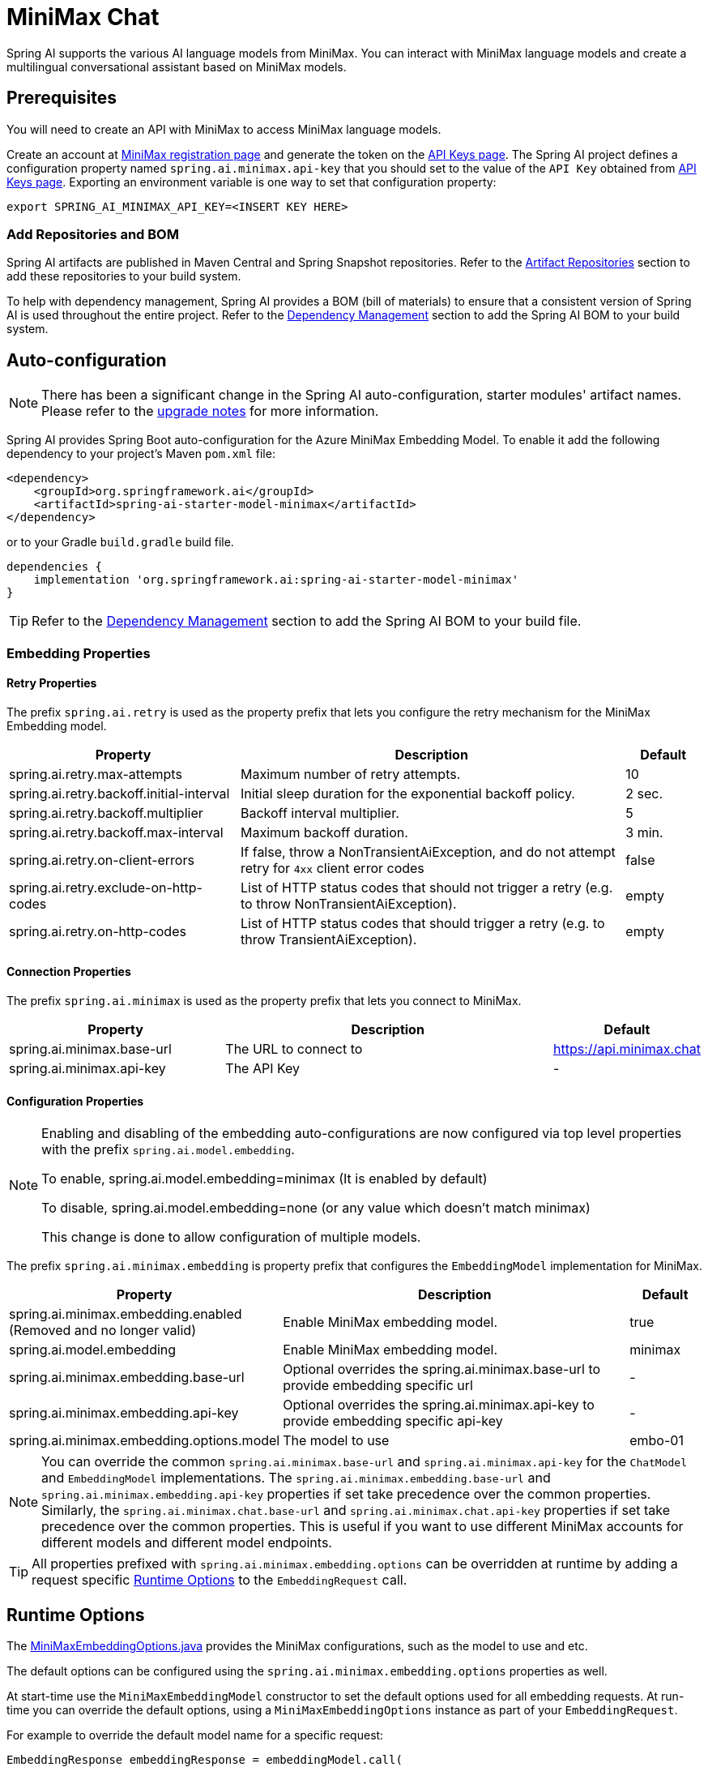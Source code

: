 = MiniMax Chat

Spring AI supports the various AI language models from MiniMax. You can interact with MiniMax language models and create a multilingual conversational assistant based on MiniMax models.

== Prerequisites

You will need to create an API with MiniMax to access MiniMax language models.

Create an account at https://www.minimaxi.com/login[MiniMax registration page] and generate the token on the https://www.minimaxi.com/user-center/basic-information/interface-key[API Keys page].
The Spring AI project defines a configuration property named `spring.ai.minimax.api-key` that you should set to the value of the `API Key` obtained from https://www.minimaxi.com/user-center/basic-information/interface-key[API Keys page].
Exporting an environment variable is one way to set that configuration property:

[source,shell]
----
export SPRING_AI_MINIMAX_API_KEY=<INSERT KEY HERE>
----

=== Add Repositories and BOM

Spring AI artifacts are published in Maven Central and Spring Snapshot repositories.
Refer to the xref:getting-started.adoc#artifact-repositories[Artifact Repositories] section to add these repositories to your build system.

To help with dependency management, Spring AI provides a BOM (bill of materials) to ensure that a consistent version of Spring AI is used throughout the entire project. Refer to the xref:getting-started.adoc#dependency-management[Dependency Management] section to add the Spring AI BOM to your build system.



== Auto-configuration

[NOTE]
====
There has been a significant change in the Spring AI auto-configuration, starter modules' artifact names.
Please refer to the https://docs.spring.io/spring-ai/reference/upgrade-notes.html[upgrade notes] for more information.
====

Spring AI provides Spring Boot auto-configuration for the Azure MiniMax Embedding Model.
To enable it add the following dependency to your project's Maven `pom.xml` file:

[source, xml]
----
<dependency>
    <groupId>org.springframework.ai</groupId>
    <artifactId>spring-ai-starter-model-minimax</artifactId>
</dependency>
----

or to your Gradle `build.gradle` build file.

[source,groovy]
----
dependencies {
    implementation 'org.springframework.ai:spring-ai-starter-model-minimax'
}
----

TIP: Refer to the xref:getting-started.adoc#dependency-management[Dependency Management] section to add the Spring AI BOM to your build file.

=== Embedding Properties

==== Retry Properties

The prefix `spring.ai.retry` is used as the property prefix that lets you configure the retry mechanism for the MiniMax Embedding model.

[cols="3,5,1", stripes=even]
|====
| Property | Description | Default

| spring.ai.retry.max-attempts   | Maximum number of retry attempts. |  10
| spring.ai.retry.backoff.initial-interval | Initial sleep duration for the exponential backoff policy. |  2 sec.
| spring.ai.retry.backoff.multiplier | Backoff interval multiplier. |  5
| spring.ai.retry.backoff.max-interval | Maximum backoff duration. |  3 min.
| spring.ai.retry.on-client-errors | If false, throw a NonTransientAiException, and do not attempt retry for `4xx` client error codes | false
| spring.ai.retry.exclude-on-http-codes | List of HTTP status codes that should not trigger a retry (e.g. to throw NonTransientAiException). | empty
| spring.ai.retry.on-http-codes | List of HTTP status codes that should trigger a retry (e.g. to throw TransientAiException). | empty
|====

==== Connection Properties

The prefix `spring.ai.minimax` is used as the property prefix that lets you connect to MiniMax.

[cols="3,5,1", stripes=even]
|====
| Property | Description | Default

| spring.ai.minimax.base-url   | The URL to connect to |  https://api.minimax.chat
| spring.ai.minimax.api-key    | The API Key           |  -
|====

==== Configuration Properties

[NOTE]
====
Enabling and disabling of the embedding auto-configurations are now configured via top level properties with the prefix `spring.ai.model.embedding`.

To enable, spring.ai.model.embedding=minimax (It is enabled by default)

To disable, spring.ai.model.embedding=none (or any value which doesn't match minimax)

This change is done to allow configuration of multiple models.
====


The prefix `spring.ai.minimax.embedding` is property prefix that configures the `EmbeddingModel` implementation for MiniMax.

[cols="3,5,1", stripes=even]
|====
| Property | Description | Default

| spring.ai.minimax.embedding.enabled (Removed and no longer valid) | Enable MiniMax embedding model.  | true
| spring.ai.model.embedding | Enable MiniMax embedding model.  | minimax
| spring.ai.minimax.embedding.base-url   | Optional overrides the spring.ai.minimax.base-url to provide embedding specific url | -
| spring.ai.minimax.embedding.api-key    | Optional overrides the spring.ai.minimax.api-key to provide embedding specific api-key  | -
| spring.ai.minimax.embedding.options.model      | The model to use      | embo-01
|====

NOTE: You can override the common `spring.ai.minimax.base-url` and `spring.ai.minimax.api-key` for the `ChatModel` and `EmbeddingModel` implementations.
The `spring.ai.minimax.embedding.base-url` and `spring.ai.minimax.embedding.api-key` properties if set take precedence over the common properties.
Similarly, the `spring.ai.minimax.chat.base-url` and `spring.ai.minimax.chat.api-key` properties if set take precedence over the common properties.
This is useful if you want to use different MiniMax accounts for different models and different model endpoints.

TIP: All properties prefixed with `spring.ai.minimax.embedding.options` can be overridden at runtime by adding a request specific <<embedding-options>> to the `EmbeddingRequest` call.

== Runtime Options [[embedding-options]]

The https://github.com/spring-projects/spring-ai/blob/main/models/spring-ai-minimax/src/main/java/org/springframework/ai/minimax/MiniMaxEmbeddingOptions.java[MiniMaxEmbeddingOptions.java] provides the MiniMax configurations, such as the model to use and etc.

The default options can be configured using the `spring.ai.minimax.embedding.options` properties as well.

At start-time use the `MiniMaxEmbeddingModel` constructor to set the  default options used for all embedding requests.
At run-time you can override the default options, using a `MiniMaxEmbeddingOptions` instance as part of your `EmbeddingRequest`.

For example to override the default model name for a specific request:

[source,java]
----
EmbeddingResponse embeddingResponse = embeddingModel.call(
    new EmbeddingRequest(List.of("Hello World", "World is big and salvation is near"),
        MiniMaxEmbeddingOptions.builder()
            .model("Different-Embedding-Model-Deployment-Name")
        .build()));
----

== Sample Controller

This will create a `EmbeddingModel` implementation that you can inject into your class.
Here is an example of a simple `@Controller` class that uses the `EmbeddingC` implementation.

[source,application.properties]
----
spring.ai.minimax.api-key=YOUR_API_KEY
spring.ai.minimax.embedding.options.model=embo-01
----

[source,java]
----
@RestController
public class EmbeddingController {

    private final EmbeddingModel embeddingModel;

    @Autowired
    public EmbeddingController(EmbeddingModel embeddingModel) {
        this.embeddingModel = embeddingModel;
    }

    @GetMapping("/ai/embedding")
    public Map embed(@RequestParam(value = "message", defaultValue = "Tell me a joke") String message) {
        EmbeddingResponse embeddingResponse = this.embeddingModel.embedForResponse(List.of(message));
        return Map.of("embedding", embeddingResponse);
    }
}
----

== Manual Configuration

If you are not using Spring Boot, you can manually configure the MiniMax Embedding Model.
For this add the `spring-ai-minimax` dependency to your project's Maven `pom.xml` file:
[source, xml]
----
<dependency>
    <groupId>org.springframework.ai</groupId>
    <artifactId>spring-ai-minimax</artifactId>
</dependency>
----

or to your Gradle `build.gradle` build file.

[source,groovy]
----
dependencies {
    implementation 'org.springframework.ai:spring-ai-minimax'
}
----

TIP: Refer to the xref:getting-started.adoc#dependency-management[Dependency Management] section to add the Spring AI BOM to your build file.

NOTE: The `spring-ai-minimax` dependency provides access also to the `MiniMaxChatModel`.
For more information about the `MiniMaxChatModel refer to the link:../chat/minimax-chat.html[MiniMax Chat Client] section.

Next, create an `MiniMaxEmbeddingModel` instance and use it to compute the similarity between two input texts:

[source,java]
----
var miniMaxApi = new MiniMaxApi(System.getenv("MINIMAX_API_KEY"));

var embeddingModel = new MiniMaxEmbeddingModel(minimaxApi, MetadataMode.EMBED,
MiniMaxEmbeddingOptions.builder().model("embo-01").build());

EmbeddingResponse embeddingResponse = this.embeddingModel
	.embedForResponse(List.of("Hello World", "World is big and salvation is near"));
----

The `MiniMaxEmbeddingOptions` provides the configuration information for the embedding requests.
The options class offers a `builder()` for easy options creation.



